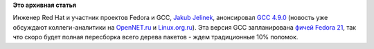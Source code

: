 .. title: GCC 4.9.0
.. slug: gcc-490
.. date: 2014-04-22 22:55:47
.. tags:
.. category:
.. link:
.. description:
.. type: text
.. author: Peter Lemenkov

**Это архивная статья**


Инженер Red Hat и участник проектов Fedora и GCC, `Jakub
Jelinek <https://www.openhub.net/accounts/Jakub_Jelinek>`__, анонсировал
`GCC 4.9.0 <http://thread.gmane.org/gmane.comp.gcc.devel/135574>`__
(новость уже обсуждают коллеги-аналитики на
`OpenNET.ru <http://www.opennet.ru/opennews/art.shtml?num=39621>`__ и
`Linux.org.ru <https://www.linux.org.ru/news/gnu/10412218>`__). Эта
версия GCC запланирована `фичей Fedora
21 </content/Новые-фичи-fedora-21-0>`__, так что скоро будет полная
пересборка всего дерева пакетов - ждем традиционные 10% поломок.

